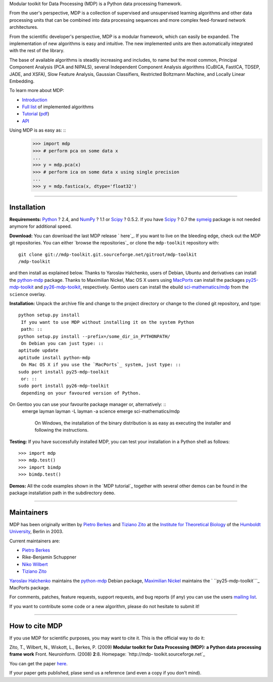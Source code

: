 
Modular toolkit for Data Processing (MDP) is a Python data processing
framework.

From the user's perspective, MDP is a collection of supervised and
unsupervised learning algorithms and other data processing units that can be
combined into data processing sequences and more complex feed-forward network
architectures.

From the scientific developer's perspective, MDP is a modular framework,
which can easily be expanded. The implementation of new algorithms is easy
and intuitive. The new implemented units are then automatically integrated
with the rest of the library.

The base of available algorithms is steadily increasing and includes, to name
but the most common, Principal Component Analysis (PCA and NIPALS), several
Independent Component Analysis algorithms (CuBICA, FastICA, TDSEP, JADE, and
XSFA), Slow Feature Analysis, Gaussian Classifiers, Restricted Boltzmann
Machine, and Locally Linear Embedding.

To learn more about MDP:

-   `Introduction`_
-   `Full list`_ of implemented algorithms
-   `Tutorial`_ (`pdf`_)
-   `API`_

Using MDP is as easy as: ::
    >>> import mdp
    >>> # perform pca on some data x
    ...
    >>> y = mdp.pca(x)
    >>> # perform ica on some data x using single precision
    ...
    >>> y = mdp.fastica(x, dtype='float32')


--------


Installation
------------

**Requirements:**
`Python`_ ? 2.4, and `NumPy`_ ? 1.1 or `Scipy`_ ? 0.5.2. If you have `Scipy`_
? 0.7 the `symeig`_ package is not needed anymore for additional speed.

**Download:**
You can download the last MDP release ` here`_.
If you want to live on the bleeding edge, check out the MDP git repositories.
You can either `browse the repositories`_ or clone the ``mdp-toolkit``
repository with: ::
    git clone git://mdp-toolkit.git.sourceforge.net/gitroot/mdp-toolkit
    /mdp-toolkit

and then install as explained below.
Thanks to Yaroslav Halchenko, users of Debian, Ubuntu and derivatives can
install the `python-mdp`_ package.
Thanks to Maximilian Nickel, Mac OS X users using `MacPorts`_ can install the
packages `py25-mdp-toolkit`_ and `py26-mdp-toolkit`_, respectively.
Gentoo users can install the ebuild `sci-mathematics/mdp`_ from the
``science`` overlay.

**Installation:**
Unpack the archive file and change to the project directory or change to the
cloned git repository, and type: ::
    python setup.py install
     If you want to use MDP without installing it on the system Python
     path: ::
    python setup.py install --prefix=/some_dir_in_PYTHONPATH/
     On Debian you can just type: ::
    aptitude update
    aptitude install python-mdp
     On Mac OS X if you use the `MacPorts`_ system, just type: ::
    sudo port install py25-mdp-toolkit
     or: ::
    sudo port install py26-mdp-toolkit
     depending on your favoured version of Python.
On Gentoo you can use your favourite package manager or, alternatively: ::
    emerge layman
    layman -L
    layman -a science
    emerge sci-mathematics/mdp
     On Windows, the installation of the binary distribution is as easy
     as executing the installer and following the instructions.

**Testing:**
If you have successfully installed MDP, you can test your installation in a
Python shell as follows: ::
    >>> import mdp
    >>> mdp.test()
    >>> import bimdp
    >>> bimdp.test()


**Demos:**
All the code examples shown in the `MDP tutorial`_ together with several
other demos can be found in the package installation path in the subdirectory
``demo``.

--------


Maintainers
-----------

MDP has been originally written by `Pietro Berkes`_ and `Tiziano Zito`_ at
the `Institute for Theoretical Biology`_ of the `Humboldt University`_,
Berlin in 2003.

Current maintainers are:

-   `Pietro Berkes`_
-   Rike-Benjamin Schuppner
-   `Niko Wilbert`_
-   `Tiziano Zito`_

`Yaroslav Halchenko`_ maintains the `python-mdp`_ Debian package, `Maximilian
Nickel`_ maintains the ` ``py25-mdp-toolkit```_ MacPorts package.

For comments, patches, feature requests, support requests, and bug reports
(if any) you can use the users `mailing list`_.

If you want to contribute some code or a new algorithm, please do not
hesitate to submit it!

--------


How to cite MDP
---------------

If you use MDP for scientific purposes, you may want to cite it. This is the
official way to do it:

Zito, T., Wilbert, N., Wiskott, L., Berkes, P. (2009)
**Modular toolkit for Data Processing (MDP): a Python data processing frame
work**
Front. Neuroinform. (2008) **2**:8. Homepage: `http://mdp-
toolkit.sourceforge.net`_

You can get the paper `here`_.

If your paper gets published, plase send us a reference (and even a copy if
you don't mind).

.. _MDP Sprint 2010: http://sourceforge.net/apps/mediawiki/mdp-
    toolkit/index.php?title=MDP_Sprint_2010
.. _changes     since last release: CHANGES
.. _git: http://mdp-toolkit.git.sourceforge.net/
.. _presented: EuroScipy2009Talk.pdf
.. _EuroScipy:
    http://www.euroscipy.org/presentations/abstracts/abstract_zito.html
.. _presented: CNS2009Talk.pdf
.. _Python in Neuroscience: http://www.cnsorg.org/2009/workshops.shtml
.. _CNS 2009: http://www.cnsorg.org/2009/
.. _Introduction: tutorial.html#introduction
.. _Full list: tutorial.html#node-list
.. _Tutorial: tutorial.html
.. _pdf: http://prdownloads.sourceforge.net/mdp-
    toolkit/MDP2_6_tutorial.pdf?download
.. _API: docs/api/index.html
.. _Python: http://www.python.org/
.. _NumPy: http://numpy.scipy.org/
.. _Scipy: http://www.scipy.org/
.. _symeig: symeig.html
.. _ here: http://sourceforge.net/projects/mdp-toolkit/files
.. _python-mdp: http://packages.debian.org/python-mdp
.. _MacPorts: http://www.macports.org/
.. _py25-mdp-toolkit:
    http://trac.macports.org/browser/trunk/dports/python/py25-mdp-
    toolkit/Portfile
.. _py26-mdp-toolkit:
    http://trac.macports.org/browser/trunk/dports/python/py26-mdp-
    toolkit/Portfile
.. _sci-mathematics/mdp:
    http://git.overlays.gentoo.org/gitweb/?p=proj/sci.git;a=tree;f=sci-
    mathematics/mdp
.. _Pietro Berkes: http://people.brandeis.edu/~berkes
.. _Tiziano Zito: http://itb.biologie.hu-berlin.de/~zito
.. _Institute for Theoretical Biology: http://itb.biologie.hu-berlin.de/
.. _Humboldt University: http://www.hu-berlin.de/
.. _Niko Wilbert: http://itb.biologie.hu-berlin.de/~wilbert
.. _Yaroslav Halchenko: http://www.onerussian.com/
.. _Maximilian Nickel: http://2manyvariables.inmachina.com
.. _mailing list: https://lists.sourceforge.net/mailman/listinfo/mdp-
    toolkit-users
.. _http://mdp-toolkit.sourceforge.net: http://mdp-
    toolkit.sourceforge.net
.. _here: http://dx.doi.org/10.3389/neuro.11.008.2008
